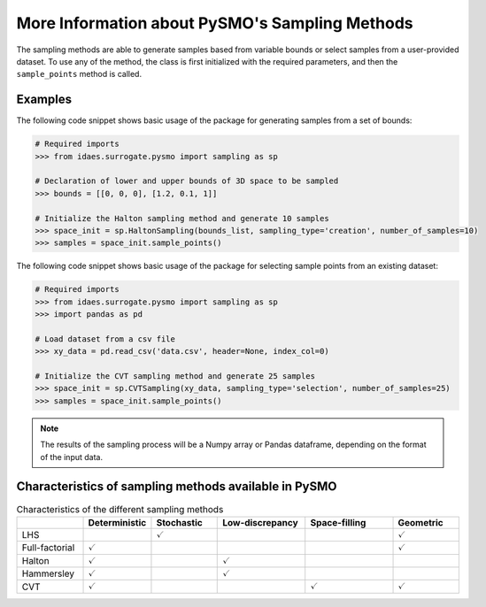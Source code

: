 .. _sampling_details:

More Information about PySMO's Sampling Methods
===================================================
The sampling methods are able to generate samples based from variable bounds or select samples from
a user-provided dataset. To use any of the method, the class is first initialized with the required parameters,
and then the ``sample_points`` method is called.

Examples
----------

The following code snippet shows basic usage of the package for generating samples from a set of bounds:

.. code:: python

   # Required imports
   >>> from idaes.surrogate.pysmo import sampling as sp

   # Declaration of lower and upper bounds of 3D space to be sampled
   >>> bounds = [[0, 0, 0], [1.2, 0.1, 1]]

   # Initialize the Halton sampling method and generate 10 samples
   >>> space_init = sp.HaltonSampling(bounds_list, sampling_type='creation', number_of_samples=10)
   >>> samples = space_init.sample_points()


The following code snippet shows basic usage of the package for selecting sample points from an existing dataset:

.. code:: python

   # Required imports
   >>> from idaes.surrogate.pysmo import sampling as sp
   >>> import pandas as pd

   # Load dataset from a csv file
   >>> xy_data = pd.read_csv('data.csv', header=None, index_col=0)

   # Initialize the CVT sampling method and generate 25 samples
   >>> space_init = sp.CVTSampling(xy_data, sampling_type='selection', number_of_samples=25)
   >>> samples = space_init.sample_points()


.. note::
   The results of the sampling process will be a Numpy array or Pandas dataframe, depending on the
   format of the input data.
   
Characteristics of sampling methods available in PySMO
---------------------------------------------------------

.. list-table:: Characteristics of the different sampling methods
   :widths: 15 15 15 20 20 15
   :header-rows: 1

   * -
     - Deterministic
     - Stochastic
     - Low-discrepancy
     - Space-filling
     - Geometric
   * - LHS
     -
     - :math:`\checkmark`
     -
     -
     - :math:`\checkmark`
   * - Full-factorial
     - :math:`\checkmark`
     -
     -
     -
     - :math:`\checkmark`
   * - Halton
     - :math:`\checkmark`
     -
     - :math:`\checkmark`
     -
     -
   * - Hammersley
     - :math:`\checkmark`
     -
     - :math:`\checkmark`
     -
     -
   * - CVT
     - :math:`\checkmark`
     -
     -
     - :math:`\checkmark`
     - :math:`\checkmark`
